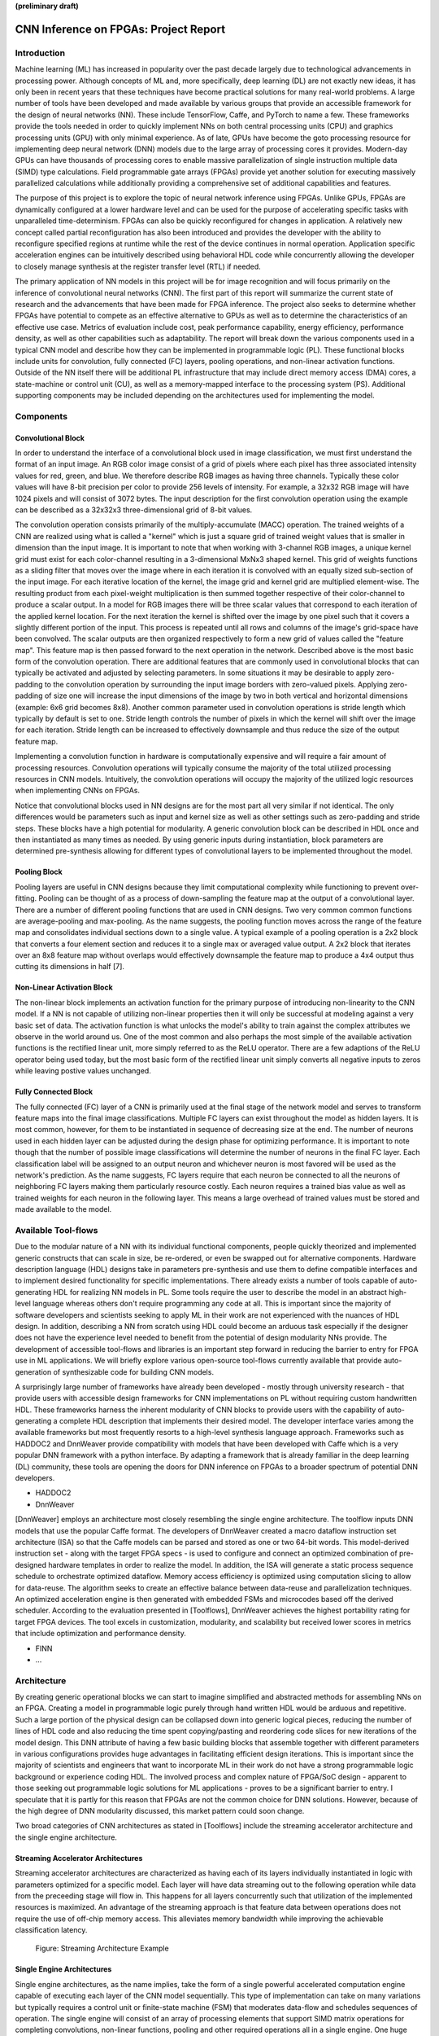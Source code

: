 **(preliminary draft)**

**************************************
CNN Inference on FPGAs: Project Report
**************************************

Introduction
============

Machine learning (ML) has increased in popularity over the past decade largely due to technological advancements in processing power. Although concepts of ML and, more specifically, deep learning (DL) are not exactly new ideas, it has only been in recent years that these techniques have become practical solutions for many real-world problems. A large number of tools have been developed and made available by various groups that provide an accessible framework for the design of neural networks (NN). These include TensorFlow, Caffe, and PyTorch to name a few. These frameworks provide the tools needed in order to quickly implement NNs on both central processing units (CPU) and graphics processing units (GPU) with only minimal experience. As of late, GPUs have become the goto processing resource for implementing deep neural network (DNN) models due to the large array of processing cores it provides. Modern-day GPUs can have thousands of processing cores to enable massive parallelization of single instruction multiple data (SIMD) type calculations. Field programmable gate arrays (FPGAs) provide yet another solution for executing massively parallelized calculations while additionally providing a comprehensive set of additional capabilities and features.

The purpose of this project is to explore the topic of neural network inference using FPGAs. Unlike GPUs, FPGAs are dynamically configured at a lower hardware level and can be used for the purpose of accelerating specific tasks with unparalleled time-determinism. FPGAs can also be quickly reconfigured for changes in application. A relatively new concept called partial reconfiguration has also been introduced and provides the developer with the ability to reconfigure specified regions at runtime while the rest of the device continues in normal operation. Application specific acceleration engines can be intuitively described using behavioral HDL code while concurrently allowing the developer to closely manage synthesis at the register transfer level (RTL) if needed.

The primary application of NN models in this project will be for image recognition and will focus primarily on the inference of convolutional neural networks (CNN). The first part of this report will summarize the current state of research and the advancements that have been made for FPGA inference. The project also seeks to determine whether FPGAs have potential to compete as an effective alternative to GPUs as well as to determine the characteristics of an effective use case. Metrics of evaluation include cost, peak performance capability, energy efficiency, performance density, as well as other capabilities such as adaptability. The report will break down the various components used in a typical CNN model and describe how they can be implemented in programmable logic (PL). These functional blocks include units for convolution, fully connected (FC) layers, pooling operations, and non-linear activation functions. Outside of the NN itself there will be additional PL infrastructure that may include direct memory access (DMA) cores, a state-machine or control unit (CU), as well as a memory-mapped interface to the processing system (PS). Additional supporting components may be included depending on the architectures used for implementing the model.







Components
==========

Convolutional Block
-------------------

In order to understand the interface of a convolutional block used in image classification, we must first understand the format of an input image. An RGB color image consist of a grid of pixels where each pixel has three associated intensity values for red, green, and blue. We therefore describe RGB images as having three channels. Typically these color values will have 8-bit precision per color to provide 256 levels of intensity. For example, a 32x32 RGB image will have 1024 pixels and will consist of 3072 bytes. The input description for the first convolution operation using the example can be described as a 32x32x3 three-dimensional grid of 8-bit values.

The convolution operation consists primarily of the multiply-accumulate (MACC) operation. The trained weights of a CNN are realized using what is called a "kernel" which is just a square grid of trained weight values that is smaller in dimension than the input image. It is important to note that when working with 3-channel RGB images, a unique kernel grid must exist for each color-channel resulting in a 3-dimensional MxNx3 shaped kernel. This grid of weights functions as a sliding filter that moves over the image where in each iteration it is convolved with an equally sized sub-section of the input image. For each iterative location of the kernel, the image grid and kernel grid are multiplied element-wise. The resulting product from each pixel-weight multiplication is then summed together respective of their color-channel to produce a scalar output. In a model for RGB images there will be three scalar values that correspond to each iteration of the applied kernel location. For the next iteration the kernel is shifted over the image by one pixel such that it covers a slightly different portion of the input. This process is repeated until all rows and columns of the image's grid-space have been convolved. The scalar outputs are then organized respectively to form a new grid of values called the "feature map". This feature map is then passed forward to the next operation in the network. Described above is the most basic form of the convolution operation. There are additional features that are commonly used in convolutional blocks that can typically be activated and adjusted by selecting parameters. In some situations it may be desirable to apply zero-padding to the convolution operation by surrounding the input image borders with zero-valued pixels. Applying zero-padding of size one will increase the input dimensions of the image by two in both vertical and horizontal dimensions (example: 6x6 grid becomes 8x8). Another common parameter used in convolution operations is stride length which typically by default is set to one. Stride length controls the number of pixels in which the kernel will shift over the image for each iteration. Stride length can be increased to effectively downsample and thus reduce the size of the output feature map.

Implementing a convolution function in hardware is computationally expensive and will require a fair amount of processing resources. Convolution operations will typically consume the majority of the total utilized processing resources in CNN models. Intuitively, the convolution operations will occupy the majority of the utilized logic resources when implementing CNNs on FPGAs. 

Notice that convolutional blocks used in NN designs are for the most part all very similar if not identical. The only differences would be parameters such as input and kernel size as well as other settings such as zero-padding and stride steps. These blocks have a high potential for modularity. A generic convolution block can be described in HDL once and then instantiated as many times as needed. By using generic inputs during instantiation, block parameters are determined pre-synthesis allowing for different types of convolutional layers to be implemented throughout the model. 


Pooling Block
-------------

Pooling layers are useful in CNN designs because they limit computational complexity while functioning to prevent over-fitting. Pooling can be thought of as a process of down-sampling the feature map at the output of a convolutional layer. There are a number of different pooling functions that are used in CNN designs. Two very common common functions are average-pooling and max-pooling. As the name suggests, the pooling function moves across the range of the feature map and consolidates individual sections down to a single value. A typical example of a pooling operation is a 2x2 block that converts a four element section and reduces it to a single max or averaged value output. A 2x2 block that iterates over an 8x8 feature map without overlaps would effectively downsample the feature map to produce a 4x4 output thus cutting its dimensions in half [7].


Non-Linear Activation Block
---------------------------

The non-linear block implements an activation function for the primary purpose of introducing non-linearity to the CNN model. If a NN is not capable of utilizing non-linear properties then it will only be successful at modeling against a very basic set of data. The activation function is what unlocks the model's ability to train against the complex attributes we observe in the world around us. One of the most common and also perhaps the most simple of the available activation functions is the rectified linear unit, more simply referred to as the ReLU operator. There are a few adaptions of the ReLU operator being used today, but the most basic form of the rectified linear unit simply converts all negative inputs to zeros while leaving postive values unchanged.


Fully Connected Block
---------------------

The fully connected (FC) layer of a CNN is primarily used at the final stage of the network model and serves to transform feature maps into the final image classifications. Multiple FC layers can exist throughout the model as hidden layers. It is most common, however, for them to be instantiated in sequence of decreasing size at the end. The number of neurons used in each hidden layer can be adjusted during the design phase for optimizing performance. It is important to note though that the number of possible image classifications will determine the number of neurons in the final FC layer. Each classification label will be assigned to an output neuron and whichever neuron is most favored will be used as the network's prediction. As the name suggests, FC layers require that each neuron be connected to all the neurons of neighboring FC layers making them particularly resource costly. Each neuron requires a trained bias value as well as trained weights for each neuron in the following layer. This means a large overhead of trained values must be stored and made available to the model.



Available Tool-flows
====================

Due to the modular nature of a NN with its individual functional components, people quickly theorized and implemented generic constructs that can scale in size, be re-ordered, or even be swapped out for alternative components. Hardware description language (HDL) designs take in parameters pre-synthesis and use them to define compatible interfaces and to implement desired functionality for specific implementations. There already exists a number of tools capable of auto-generating HDL for realizing NN models in PL. Some tools require the user to describe the model in an abstract high-level language whereas others don't require programming any code at all. This is important since the majority of software developers and scientists seeking to apply ML in their work are not experienced with the nuances of HDL design. In addition, describing a NN from scratch using HDL could become an arduous task especially if the designer does not have the experience level needed to benefit from the potential of design modularity NNs provide. The development of accessible tool-flows and libraries is an important step forward in reducing the barrier to entry for FPGA use in ML applications. We will briefly explore various open-source tool-flows currently available that provide auto-generation of synthesizable code for building CNN models.

A surprisingly large number of frameworks have already been developed - mostly through university research - that provide users with accessible design frameworks for CNN implementations on PL without requiring custom handwritten HDL. These frameworks harness the inherent modularity of CNN blocks to provide users with the capability of auto-generating a complete HDL description that implements their desired model. The developer interface varies among the available frameworks but most frequently resorts to a high-level synthesis language approach. Frameworks such as HADDOC2 and DnnWeaver provide compatibility with models that have been developed with Caffe which is a very popular DNN framework with a python interface. By adapting a framework that is already familiar in the deep learning (DL) community, these tools are opening the doors for DNN inference on FPGAs to a broader spectrum of potential DNN developers. 

* HADDOC2

* DnnWeaver

[DnnWeaver] employs an architecture most closely resembling the single engine architecture. The toolflow inputs DNN models that use the popular Caffe format. The developers of DnnWeaver created a macro dataflow instruction set architecture (ISA) so that the Caffe models can be parsed and stored as one or two 64-bit words. This model-derived instruction set - along with the target FPGA specs - is used to configure and connect an optimized combination of pre-designed hardware templates in order to realize the model. In addition, the ISA will generate a static process sequence schedule to orchestrate optimized dataflow. Memory access efficiency is optimized using computation slicing to allow for data-reuse. The algorithm seeks to create an effective balance between data-reuse and parallelization techniques. An optimized acceleration engine is then generated with embedded FSMs and microcodes based off the derived scheduler. According to the evaluation presented in [Toolflows], DnnWeaver achieves the highest portability rating for target FPGA devices. The tool excels in customization, modularity, and scalability but received lower scores in metrics that include optimization and performance density.

* FINN
* ...





Architecture
============

By creating generic operational blocks we can start to imagine simplified and abstracted methods for assembling NNs on an FPGA. Creating a model in programmable logic purely through hand written HDL would be arduous and repetitive. Such a large portion of the physical design can be collapsed down into generic logical pieces, reducing the number of lines of HDL code and also reducing the time spent copying/pasting and reordering code slices for new iterations of the model design. This DNN attribute of having a few basic building blocks that assemble together with different parameters in various configurations provides huge advantages in facilitating efficient design iterations. This is important since the majority of scientists and engineers that want to incorporate ML in their work do not have a strong programmable logic background or experience coding HDL. The involved process and complex nature of FPGA/SoC design - apparent to those seeking out programmable logic solutions for ML applications - proves to be a significant barrier to entry. I speculate that it is partly for this reason that FPGAs are not the common choice for DNN solutions. However, because of the high degree of DNN modularity discussed, this market pattern could soon change. 

Two broad categories of CNN architectures as stated in [Toolflows] include the streaming accelerator architecture and the single engine architecture. 

Streaming Accelerator Architectures
-----------------------------------

Streaming accelerator architectures are characterized as having each of its layers individually instantiated in logic with parameters optimized for a specific model. Each layer will have data streaming out to the following operation while data from the preceeding stage will flow in. This happens for all layers concurrently such that utilization of the implemented resources is maximized. An advantage of the streaming approach is that feature data between operations does not require the use of off-chip memory access. This alleviates memory bandwidth while improving the achievable classification latency. 

.. figure:: figs/streaming_architecture.png

   Figure: Streaming Architecture Example

Single Engine Architectures
---------------------------

Single engine architectures, as the name implies, take the form of a single powerful accelerated computation engine capable of executing each layer of the CNN model sequentially. This type of implementation can take on many variations but typically requires a control unit or finite-state machine (FSM) that moderates data-flow and schedules sequences of operation. The single engine will consist of an array of processing elements that support SIMD matrix operations for completing convolutions, non-linear functions, pooling and other required operations all in a single engine. One huge advantage of this approach is the potential for a single FPGA design to operate on many different model configurations and data sets without the need for re-programming. This allows for increased flexibility but at the cost of reduced resource utilization efficiency as well as consistency of performance results. Although simple models could get by with only on-chip memory (OCM) use, complex models will require significantly more access to off-chip memeory than a comparable streaming architecture. 

.. figure:: figs/single_engine_architecture.png

   Figure: Single-Engine Architecture Example


* Static vs. dynamic scheduling
* ...





FPGA vs. GPU
============

Although GPUs have been greatly beneficial for the advancement of DNN performance, there are a few drawbacks. High performing GPUs consume large amounts of energy and are thus particularly limited in mobile and other low-power applications. In addition, the development of NNs on GPUs requires the use of an application programming interface (API) which provides access to parallel processing capabilities for general purpose use cases. This extra layer of abstraction from the hardware reduces the maximum achievable hardware efficiency and increases energy consumption. As for the APIs available, NVIDIA's CUDA platform provides developers with a comprehensive library for NN support on NVIDIA GPUs. NVIDIA's active development in the CUDA framework and its features will no doubt make improvements on performance and efficiency. Due to the static nature of a GPU's architecture, however, there exists a fundamental limitation to the achievable utilization of hardware and its efficiency.

* ...





Techniques for Efficient Implementations
========================================

Data Quantization
-----------------

Data quantization is a technique that can provide a significant reduction in the required computation and memory resources as well as memory bandwidth. The extreme flexibility provided by FPGAs allows for customizing the data type and size to fit the application. CPUs and GPUs are designed with pre-determined precision. This means that on a 32-bit GPU, a small value operation that requires only 8-bit precision would still consume the full 32-bit operation resource. This inefficiency can be uniquely solved with the FPGA's ability to configure computation resouces using only the level of precision required. Many applications exist where high resolution computations do not provide measurable improvements in overall NN performance. In such cases, models can be implemented in FPGAs with reduced precision to provide benefits such as reduced power consumption, increased throughput, or additional resource and memory capacity for other operations. Take for example a model that inputs RGB images with 8-bit resolution per color channel. Using quantization, the 8-bit channel resolutions can be reduced down to 4-bits or even 2-bits to significantly reduce resource utilization. Alternatively, quantization could be applied to other image dimensions by reducing the pixel count or even through monochromatic conversion. In all cases, kernel weight parameters should be adjusted accordingly. Classification accuracy can be tested for each configuration to observe any degradation in performance.

We evaluate the benefits of data quantization using an implementation of a fully unrolled convolution block; the design of this block is discussed later in the report. The convolution block was configured for single channel 3x3 inputs using 1-bit zero-padding and a 3x3 kernel to produce an output 3x3 feature map. Channel resolutions for both the image and kernel weights were adjusted for three seperate implementation runs. Resulting resource utilization is shown in the table below.

+------------+------+------------------+-----------+-------------+
| Resolution | LUTs | LUT %            | Registers | Registers % |
+============+======+==================+===========+=============+
| 8-bit      | 3974 | Reference (100%) | 144       | 100%        |
+------------+------+------------------+-----------+-------------+
| 4-bit      | 1073 | 27%              | 72        | 50%         |
+------------+------+------------------+-----------+-------------+
| 2-bit      | 267  | 6.7%             | 36        | 25%         |
+------------+------+------------------+-----------+-------------+

The results of this test show significant savings in computation resource usage. Reducing bit-width from 8-bit to 4-bit provided a 73% reduction in LUTs and a 50% reduction in registers. Further quantization to 2-bit values provided a total of 93.3% reduction in LUTs and a 75% reduction in registers. It is evident that tremendous resource savings can be achieved using data quantization techniques. However, classification accuracy will need to be evaluated for the specific application to determine whether quantization is a viable option.

Binarized Neural Networks
-------------------------

Binarized neural networks (BNN) take the concept of data quantization to the extreme by reducing bit-widths to the minimum necessary. Fully binarized networks use single-bit values for both input and output activations as well for weights. FPGAs are especially well suited for optimizing these custom-type implementations given their ability to configure logic to use only the precision required. This means that common CNN operations such as convolution - requiring many MACC operations - become much less expensive. FINN is an open-source BNN tool developed by Xilinx Research Labs [ref] that is capable of implementing both fully-binarized and partially-binarized neural networks. Given the extreme level of quantization and resource savings, results have demonstrated impressive classification accuracy. More impressive, however, is the extremely high throughput and low latency that can be achieved (see table). Their results demonstrate the potential efficiency of BNNs on FPGAs but also highlights limitations in classification accuracy when using large image models.

+----------+----------------------------+---------+----------+
| Dataset  | Throughput (Images/Second) | Latency | Accuracy |
+==========+============================+=========+==========+
| MNIST    | 12.3 million               | 0.31 us | 95.8%    |
+----------+----------------------------+---------+----------+
| CIFAR-10 | 21,906                     | 283 us  | 80.1%    |
+----------+----------------------------+---------+----------+

The following summary describes the techniques FINN uses to implement a highly efficient BNN. First is the popcount accumulator which serves as the dot product summation operation. All synapses coming into a neuron are single-bit values and can be stored as an array. The popcount operation simply adds up all the set bits in this array and outputs the sum. Popcount provides a 50% reduction in resource usage in comparison to the alternative signed accumulator. A thresholding unit is then applied to this sum and will serve as a simple binary implementation of the Batchnorm-activation function. The threshold value and polarity is constant and can be determined from the trained weights of a full batchnorm-activation process used during training.

.. math::
    
    \[
        Learned weights: \Theta_k = (\lambda_k, \mu_k, \i_k, B_k)
        BatchNorm(a_k, \Theta_k) = \lambda_k (a_k - \mu_k) i_k + B_k
        BatchNorm(a_k, \Theta_k) = 0 -> \Tau_k = mu_k - \frac{B_k}{\lambda_k i_k}
        Threshold: \Tau_k^+ = \frac{|Tau_k + S_{Fan-In}}{2}
    \]

Using this training-weight-derived positive-only threshold value, we can now apply an unsigned comparator on the sum and the threshold and obtain a binary output. Thus, a simple comparator and a compile-time initialized constant can realize a binary batchnorm-activation using less than just 5% of the resources that would otherwise have been required. Lastly, FINN uses the simple logical OR operator to apply the max-pooling function on the results of the comparators. FINN shows that the majority of computation in a BNN can be synthesized down to nothing more than popcounters, comparators, and OR-gates. The paper goes on to describe the organizational architecture of their BNN which includes aggregating these operations into what they call matrix-vector-threshold units (MVTU). 

Loop Unrolling
--------------

Loop unrolling is a technique that has potential to both decrease a model's latency as well as increase its throughput capacity. Loop unrolling is what allows a design to capitalize on what FPGAs have been known to excel at. That is, parallel processing. As previously discussed, CNN models are primarily composed of SIMD type operations where a benefit can be realized by instantiating many processing elements - such as MACs - in parallel. This is possible because convolution operations do not require an extensive number of calculations that need to execute in a specific sequence. In other words, the output of one MACC operation in a convolutional layer does not need to be made available to another MACC in that same layer. As is demonstrated later in this report, each of the popular CNN layers (convolution, activation, pooling...etc) can theoretically be executed in just a single clock cycle. Although the idea of classifying millions of images every second is exciting, there are two primary restraints when attempting to unroll a model. First is the apparent limitation of available logic resources on an FPGA. A fully unrolled layer such as convolution could easily consume the resources of an entire logic device, depending on the device and the dimensions of the image. The second restraint is timing closure. A large convolution kernel will require the summation of many multiplier products. All these multiply and adder circuits will need to resolve before the arrival of the following clock edge which will lock the final result into a register. If the propogation delays are too long or the clock is too fast, an implementated design will fail timing analysis meaning that the clock could register erroneous data.

Folding
-------

Folding (also known as time-multiplexing) has the opposite effect of loop unrolling. It is the sharing of a single computational resource among multiple operations that are executed during different time intervals. This technique can be used to optimize resource utilization when certain processes are not required to run all the time. For exmaple, let us say that every 50 clock cycles operation A generates a result which is used as an input to operation B. Once operation B consumes that result it takes only 10 clocks to finish its calculation and then waits for the next result from A. This means that the composition of resources for operation B are not utilized 80% of the time and is thus not optimal. In this situation, loop unrolling operation B will not benefit the system but will instead consume under-utilized resources. If possible, it would be beneficial to construct the model such that the computation resources of operation B are shared over time partitions with other operations in the model. Time-multiplexing fully-utilized resources will of course increase overall system latency and decrease throughput. This may be required for larger designs or when constrained to smaller FPGA devices. Together, loop unrolling and folding can be used to balance a system's performance and optimize efficiency, utlimately maximizing capability.

Post-Synthesis Convolution Utilization with and without Folding (Git hash: d273698)

* Image Size:   10x10
* Channels:     1
* Resolution:   8-bit
* Stride:       1
* Padding:      0

+-----------------+-----------+------------------+-----------------+
| Site Type       | Available | Used w/o Folding | Used w/ Folding |
+=================+===========+==================+=================+
| Slice LUTs      | 17600     | 45121 (256.37%)  | 1950 (11.08%)   |
+-----------------+-----------+------------------+-----------------+
| Slice Registers | 35200     | 512 (1.45%)      | 532 (1.51%)     |
+-----------------+-----------+------------------+-----------------+
| F7 Muxes        | 8800      | 0 (0.00%)        | 102 (1.16%)     |
+-----------------+-----------+------------------+-----------------+
| F8 Muxes        | 4400      | 0 (0.00%)        | 0 (0.00%)       |
+-----------------+-----------+------------------+-----------------+


* Weight Reduction (SVD)
* ...









My Design and Implementation
============================

TODO: For all design versions
* Add architectural block design
* Break apart code and describe the design
* Add simulation results
* Add implementation utilization tables for efficiency comparison

My design uses VHDL as the hardware description programming language. In order to make use of this code, the tools must support the IEEE VHDL-2008 standard. Vivado 2019.1 supports some but not all of the features provided by VHDL-2008. Multi-dimensional arrays of three dimensions were successfully synthesized using the Vivado IDE. Vivado does not, however, support simulation for these three-dimensional arrays. In addtion, Vivado does not allow modules defined as VHDL-2008 to be dropped into block designs which are commonly used in Vivado design methodologies as the design's top layer definition. VHDL-2008 modules can be wrapped inside other modules that are defined as the default VHDL type prior to instantiation into the block design.

Custom Types
------------

.. code-block:: VHDL

  -- Type definition
  type GridType is array(natural range <>, natural range <>, natural range <>) of unsigned;

  -- Example declaration for 32x32 pixel RGB (3-channel) image w/ 8-bit color resolution
  signal Input_Image is array(1 to 32, 1 to 32, 1 to 3)(7 downto 0);

GridType is used to represent a single image or kernel as a three-dimensional array of custom-bit values. When instantiating a GridType signal or variable, the length of each dimension along with the bit resolution must be defined.

Convolution
-----------

The goal of this first convolution module design is to realize a highly modular and scalable building block that can be used to define a variety of convolutional layer types by using **generic** parameters that are selected pre-synthesis. These parameters allow the module to support any image size or input feature map of four or less dimensions. The first three array dimensions represent the number of rows, columns and channels. The final dimension is for bit resolution of color gradient values and this may also be customized. The dimensions of the output feature map will be calculated automatically.

This first module was designed as a fully loop-unrolled single-clock convolution accelerator. This means that a successful implementation will process one full image (or feature map) input in just one clock cycle. If desired, all kernal weights can be updated for every image that is processed. The obvious drawback to this fully parallelized implementation is the high utilization of logic slice look-up tables (LUTs). Feasability and limitations of its full implementation including place-and-route is described in the following sections.

Due to the redundency of convolution operations, the VHDL **for-loop** construct can provide an elagent solution for the replication of many MACC operations. Unlike software programming languages which use the **for-loop** to repeat sequential operations, VHDL will instead replicate the logic described within the loop for each iteration. Multidimensional arrays used with looping constructs provides the capability for writing much less repetitive code that promotes reusability and effortless customization. In addition to the adjustable image dimensions, **generic** ports provide customizable parameters to support kernel strides greater than one and zero-padding. Looping constructs within the main process provides a convenient and readable implementation of custom stride length. If selected, zero-padding is applied to the input data using VHDL **for-generate** statements. When these features are not desired, setting stride to one and padding to zero will disable them.

Zero-padding and stride length equations [https://arxiv.org/pdf/1603.07285.pdf]

.. math::
  
  \[ o = \frac{i + 2p - k}{s} + 1 \]

.. figure:: figs/vivado_ip_convolution.png

   Figure: Convolution block drop in IP for Vivado block designs.

**HDL: convolution.vhd**

.. code-block:: VHDL

    library IEEE;
    use IEEE.STD_LOGIC_1164.ALL;
    use IEEE.NUMERIC_STD.ALL;
    use IEEE.math_real.all;
    library xil_defaultlib;
    use xil_defaultlib.mypackage.ALL;

    entity convolution is
      Generic(
        IMAGE_SIZE      : natural := 6;
        KERNEL_SIZE     : natural := 3;
        CHANNEL_COUNT   : natural := 3;
        GRADIENT_BITS   : natural := 8;
        STRIDE_STEPS    : natural := 1;
        ZERO_PADDING    : integer := 0
      );
      Port (  
        Aclk            : in std_logic;
        Aresetn         : in std_logic;
        Input_Image     : in GridType(  
          1 to IMAGE_SIZE,
          1 to IMAGE_SIZE,
          1 to CHANNEL_COUNT
          ) (GRADIENT_BITS - 1 downto 0);
        Kernel_Weights  : in GridType(  
          1 to KERNEL_SIZE,
          1 to KERNEL_SIZE,
          1 to CHANNEL_COUNT
          ) (GRADIENT_BITS - 1 downto 0);
        Feature_Map     : out GridType( 
          1 to (IMAGE_SIZE + 2 * ZERO_PADDING - KERNEL_SIZE) / STRIDE_STEPS + 1,
          1 to (IMAGE_SIZE + 2 * ZERO_PADDING - KERNEL_SIZE) / STRIDE_STEPS + 1,
          1 to CHANNEL_COUNT
          ) (GRADIENT_BITS - 1 downto 0)
      );
    end convolution;

    architecture Behavioral of convolution is

      -- Prevents overflow during summation (subtract one because signed)
      constant BITS4SUM : integer := integer(ceil(log2(real(KERNEL_SIZE**2)))) - 1;

      signal Image_Padded : GridType(
        1 to IMAGE_SIZE + 2 * ZERO_PADDING,
        1 to IMAGE_SIZE + 2 * ZERO_PADDING,
        1 to CHANNEL_COUNT
        ) (GRADIENT_BITS - 1 downto 0);

    begin

      -- Generate zero-padded image
      gen_row: for row in Image_Padded'range(1) generate
        gen_col: for col in Image_Padded'range(2) generate
          gen_chl: for channel in Image_Padded'range(3) generate
            -- Fill with input image when out of padding range
            gen_zp: if  (row > ZERO_PADDING) and 
                        (col > ZERO_PADDING) and 
                        (row <= Image_Padded'high(1)-ZERO_PADDING) and 
                        (col <= Image_Padded'high(2)-ZERO_PADDING) generate
              Image_Padded(row, col, channel) <= Input_Image(row - ZERO_PADDING, col - ZERO_PADDING, channel);
            else generate
              Image_Padded(row, col, channel) <= (others => '0');
            end generate gen_zp;
          end generate gen_chl;
        end generate gen_col;
      end generate gen_row;

      process(Aclk, Aresetn)
        variable feature_sum : signed(2 * GRADIENT_BITS + BITS4SUM - 1 downto 0);
      begin
        if Aresetn = '0' then
          Feature_Map <= (others => (others => (others => (others => '0'))));
        elsif rising_edge(Aclk) then
          for row_iter in Feature_Map'range(1) loop
            for col_iter in Feature_Map'range(2) loop
              for channel in Feature_Map'range(3) loop
                -- Clear summation
                feature_sum := (others => '0');
                for row in Kernel_Weights'range(1) loop
                  for column in Kernel_Weights'range(2) loop
                    feature_sum := feature_sum
                      -- Add Input Image
                      + Image_Padded(
                        STRIDE_STEPS * (row_iter - 1) + row, 
                        STRIDE_STEPS * (col_iter - 1) + column, 
                        channel)
                      -- Multiplied by Kernel Weight
                      * Kernel_Weights(row, column, channel);
                  end loop;
                end loop;
                -- Scale down Result
                Feature_Map(row_iter, col_iter, channel) 
                    <= feature_sum(feature_sum'high downto feature_sum'high - GRADIENT_BITS + 1);
              end loop;
            end loop;
          end loop;
        end if;
      end process;
    end Behavioral;

.. figure:: figs/convolution_elaborated_00-1.png

   Figure: Elaborated circuit of the convolution module using the Vivado IDE (Image Size: 4x4, Kernel Size: 2x2, Color Channels: 3)

**Post-Synthesis Utilization Report (ZYBO Dev Board)**

+-------------------------------------------------------+------+-----------+---------------+
| Site Type                                             | Used | Available | Utilization % |
+=======================================================+======+===========+===============+
| LUT as Logic                                          | 2882 | 17600     | 16.38         |
+-------------------------------------------------------+------+-----------+---------------+
| LUT as Memory                                         | 0    | 6000      | 0.00          |
+-------------------------------------------------------+------+-----------+---------------+
| Register as Flip Flop                                 | 144  | 35200     | 0.41          |
+-------------------------------------------------------+------+-----------+---------------+
| Register as Latch                                     | 0    | 35200     | 0.00          |
+-------------------------------------------------------+------+-----------+---------------+

Folded Convolution
------------------

It quickly becomes apparent that a fully-unrolled convolution block is not a sustainable method of implementing large CNN models. This is due to high resource usage and difficulty with timing closure. In order to allieviate resource utilization, folding of MACC operations over multiple clocks allows logic to be reused iterratively over time. Unfortunately, VHDL does not provide a straightforward method for extending iterative loops over multiple clock cycles. Thus an iterator module was developed which can be instantiated for any scenario that requires iterating through multi-dimensional "GridType" arrays over multiple clock cycles. 

**HDL: grid_iterator.vhd**

.. code-block:: VHDL

    library IEEE;
    use IEEE.STD_LOGIC_1164.ALL;
    use IEEE.NUMERIC_STD.ALL;
    use IEEE.math_real.all;
    library xil_defaultlib;
    use xil_defaultlib.mypackage.ALL;

    entity grid_iterator is
      Generic(
        GRID_SIZE    : natural := 8;
        CHANNEL_COUNT   : natural := 3
      );
      Port (
        Aclk    : in std_logic;
        Aresetn : in std_logic;
        hold    : in boolean;
        row     : out integer range 1 to GRID_SIZE;
        column  : out integer range 1 to GRID_SIZE;
        channel : out integer range 1 to CHANNEL_COUNT
      );
    end grid_iterator;

    architecture Behavioral of grid_iterator is

    begin

      process(Aclk, Aresetn)
      begin
        if Aresetn = '0' then
          row <= 1;
          column <= 1;
          channel <= 1;
        elsif rising_edge(Aclk) then
          -- Pause iterations while hold is asserted
          if not hold then 
            if channel >= CHANNEL_COUNT then
              if column >= GRID_SIZE then
                if row >= GRID_SIZE then
                  row <= 1;
                else
                  row <= row + 1;
                end if;
                column <= 1;
              else
                column <= column + 1;
              end if;
              channel <= 1;
            else
              channel <= channel + 1;
            end if;
          end if;
        end if;
      end process;

    end Behavioral;

The design quickly becomes much more complex when facilitating folding operations and organizing data-flow using methods that promote efficiency of resource usage. Additional control logic and signals were required for coordination between the convolution process and the input/output data streams. Two folded designs were developed and tested to observe how folding of MACC operations would affect FPGA utilization. The first design applied folding such that each kernel step required one clock cycle. This extended the convolution operation over a number of clocks equal to the number of neurons in the feature-map output. For example, an 8x8 3-channel input with a 4x4 kernel would require *3\*(8-4+1)^2 = 75* clocks. In this design, a 4x4 kernel will instantiate logic for 16 individual multipliers and 15 adders in order to process the MACC operation in a single clock. By time-multiplexing numerous MACC operations on a single instance, this design provided great improvements in resource usage. 

**HDL: folded_conv_v1.vhd**

.. code-block:: VHDL

    library IEEE;
    use IEEE.STD_LOGIC_1164.ALL;
    use IEEE.NUMERIC_STD.ALL;
    use IEEE.math_real.all;
    library xil_defaultlib;
    use xil_defaultlib.mypackage.ALL;

    entity folded_conv_v1 is
      Generic(
        IMAGE_SIZE      : natural := 6;
        KERNEL_SIZE     : natural := 4;
        CHANNEL_COUNT   : natural := 1;
        GRADIENT_BITS   : natural := 8;
        STRIDE_STEPS    : natural := 1;
        ZERO_PADDING    : integer := 0;
        RELU_ACTIVATION : boolean := TRUE
      );
      Port (  
        Aclk            : in std_logic;
        Aresetn         : in std_logic;
        Input_Image     : in GridType(  
          1 to IMAGE_SIZE,
          1 to IMAGE_SIZE,
          1 to CHANNEL_COUNT
          ) (GRADIENT_BITS - 1 downto 0);
        Input_Kernel    : in GridType(  
          1 to KERNEL_SIZE,
          1 to KERNEL_SIZE,
          1 to CHANNEL_COUNT
          ) (GRADIENT_BITS - 1 downto 0);
        Output_Feature  : out GridType( 
          1 to (IMAGE_SIZE + 2 * ZERO_PADDING - KERNEL_SIZE) / STRIDE_STEPS + 1,
          1 to (IMAGE_SIZE + 2 * ZERO_PADDING - KERNEL_SIZE) / STRIDE_STEPS + 1,
          1 to CHANNEL_COUNT
          ) (GRADIENT_BITS - 1 downto 0);
        conv_complete : out boolean
      );
    end folded_conv_v1;

    architecture Behavioral of folded_conv_v1 is

      -- Prevents overflow during summation (subtract one because signed)
      constant BITS4SUM : integer := integer(ceil(log2(real(KERNEL_SIZE**2)))) - 1;

      signal Padded_Image : GridType(
        1 to IMAGE_SIZE + 2 * ZERO_PADDING,
        1 to IMAGE_SIZE + 2 * ZERO_PADDING,
        1 to CHANNEL_COUNT
        ) (GRADIENT_BITS - 1 downto 0);

      -- Convolution iterator signals
      signal conv_row  : integer range Output_Feature'range(1);
      signal conv_col  : integer range Output_Feature'range(2);
      signal conv_chn  : integer range Output_Feature'range(3);

    begin

      ----------- Generate zero-padded image -----------
      gen_row : for row in Padded_Image'range(1) generate
        gen_col : for col in Padded_Image'range(2) generate
          gen_chn : for chn in Padded_Image'range(3) generate
            -- Fill with input image when out of padding range
            gen_zp : if (row > ZERO_PADDING) and 
                  (col > ZERO_PADDING) and 
                  (row <= Padded_Image'high(1) - ZERO_PADDING) and 
                  (col <= Padded_Image'high(2) - ZERO_PADDING) generate
              Padded_Image(row, col, chn) <= Input_Image(row - ZERO_PADDING, col - ZERO_PADDING, chn);
            else generate
              Padded_Image(row, col, chn) <= (others => '0');
            end generate gen_zp;
          end generate gen_chn;
        end generate gen_col;
      end generate gen_row;
      --------------------------------------------------

      --------------- Compute convolution --------------
      process(Aclk, Aresetn)
        variable feature_sum : signed(2 * GRADIENT_BITS + BITS4SUM - 1 downto 0);
      begin
        if Aresetn = '0' then
          Output_Feature <= (others => (others => (others => (others => '0'))));
        elsif rising_edge(Aclk) then
          -- Clear summation
          feature_sum := (others => '0');
          -- Un-rolled MACC operations
          for mac_row in Input_Kernel'range(1) loop
            for mac_col in Input_Kernel'range(2) loop
              ----- Multiply Accumulate -----
              feature_sum := feature_sum
                -- Add Input Neuron
                + Padded_Image(
                  STRIDE_STEPS * (conv_row - 1) + mac_row, 
                  STRIDE_STEPS * (conv_col - 1) + mac_col, 
                  conv_chn)
                -- Multiplied by Kernel Weight
                * Input_Kernel(mac_row, mac_col, conv_chn);
              -------------------------------
            end loop;
          end loop;
          -- Apply ReLU activation
          if RELU_ACTIVATION and to_integer(feature_sum) < 0 then
            Output_Feature(conv_row, conv_col, conv_chn) <= (others => '0');
          else
            -- Scale down Result
            Output_Feature(conv_row, conv_col, conv_chn) 
              <= feature_sum(feature_sum'high downto feature_sum'high - GRADIENT_BITS + 1);
          end if;
        end if;
      end process;

      -- Convolution folding iterator state machine
      iterator_conv_folding : grid_iterator
        generic map (
          GRID_SIZE       => Output_Feature'high(1),
          CHANNEL_COUNT   => Output_Feature'high(3)
          )
        port map (
          Aclk    => Aclk,
          Aresetn => Aresetn,
          hold    => conv_complete,
          row     => conv_row,
          column  => conv_col,
          channel => conv_chn
          );
      conv_complete <= (conv_row = Output_Feature'high(1)) and (conv_col = Output_Feature'high(2));
      --------------------------------------------------

    end Behavioral;

Large kernels on this design will continue to prove difficult for resource constrained applications and is especially difficult for timing closure. The number of values to be summed in a MACC operation is equal to the number of weights in the kernel. For example, an 8x8 kernel would require 63 addition operations to be resolved before the next rising clock edge. As kernel sizes increase even further, place-and-route tools will have difficulty implementing physical logic that satisfies even a relatively slow running clock. Techniques can be used to guide the implementation tool towards a solution that will potentially satisfy timing. This could be done by describing VHDL with parallel adder operations on half the products with the other half and repeating the technique all the way down the chain until there is a single result. Rather than chaining together 63 adders in sequence, the tool would implement the same 63 additions in a sequence of 32-16-8-4-2-1 parallel adders decreasing the chain sequence down to just 6 steps. Another technique would be to apply timing constraints that allow for multi-cycle paths which would provide additional clock periods for the process to resolve. This would also require special considerations in iteration rates and clocking of data going in and out of the MACC unit and would increase design complexity accordingly.

TODO:
* Design conv-folding with parallel additions and see how it affects time efficiency.
* Design mac-folding w/o conv-folding and analyze results.

The next design applies additional folding of the convolution block such that a single MAC will now sequentially process the entire convolution using just one multiply and one addition. The number of clocks required for this implementation will be equal to the number of neuron outputs multiplied by the number of weights in the kernel. The same 8x8 3-channel input with a 4x4 kernel will now require *3\*4^2\*(8-4+1)^2 = 1200* clock cycles to complete. Although this will provide additional resource savings, it will be at the cost of much greater latency and throughput. Additional resources are required to facilitate coordination of iterative operation sequences and in-turn drives up design complexity. The high degree of folding applied using iterator modules and data-flow logic in this design demonstrated poor resource utilization trade-offs given the massive increase in throughput and latency. Much of the logic resources saved by the reduction in MACC units was consumed by the additional iterator control logic required to orchestrate the folding process. This implementation method can certainly be changed, optimized, and improved upon in order to achieve greater efficiency trade-offs. The effort to make these improvements is difficult to justify though because a "fully-folded" sequential architecture will in a way defeat the purpose of using FPGAs to begin with. Regardless, this design exercise was beneficial for both the analysis and experience provided.

This design incorporates an input and output data streaming architecture using the following streaming modules.

**HDL: stream_grid_rx.vhd**

.. code-block:: VHDL

    library IEEE;
    use IEEE.STD_LOGIC_1164.ALL;
    use IEEE.NUMERIC_STD.ALL;
    use IEEE.math_real.all;
    library xil_defaultlib;
    use xil_defaultlib.mypackage.ALL;

    entity stream_grid_rx is
      Generic (
        GRID_SIZE       : natural := 6;
        CHANNEL_COUNT   : natural := 3;
        GRADIENT_BITS   : natural := 8
      );
      Port (
        Aclk     : in std_logic;
        Aresetn  : in std_logic;
        -- AXIS
        Stream_Data     : in std_logic_vector(GRADIENT_BITS-1 downto 0);
        Stream_Valid    : in boolean;
        Stream_Ready    : out boolean;
        -- Data
        Grid_Data : out GridType(
          1 to GRID_SIZE,
          1 to GRID_SIZE,
          1 to CHANNEL_COUNT
          ) (GRADIENT_BITS - 1 downto 0);
        -- Control
        Transfer_Complete   : in boolean;
        Stream_Complete     : out boolean
      );
    end stream_grid_rx;

    architecture Behavioral of stream_grid_rx is

      signal grid_hold : boolean;
      signal grid_row : integer range Grid_Data'range(1);
      signal grid_col : integer range Grid_Data'range(2);
      signal grid_chn : integer range Grid_Data'range(3);

    begin

      process(Aclk, Aresetn)
      begin
        if Aresetn = '0' then
          Stream_Complete <= FALSE;
          Grid_Data <= (others => (others => (others => (others => '0'))));
        elsif rising_edge(Aclk) then
          -------------------------
          if not grid_hold then
            Grid_Data(grid_row, grid_col, grid_chn) <= signed(Stream_Data);
          end if;
          -------------------------
          if (not Stream_Complete) and (grid_row = Grid_Data'high(1)) 
                                   and (grid_col = Grid_Data'high(2)) 
                                   and (grid_chn = Grid_Data'high(3)) then
            Stream_Complete <= TRUE;
          elsif Transfer_Complete then
            Stream_Complete <= FALSE;
          end if;
          -------------------------
        end if;
      end process;

      iterator_stream_grid : grid_iterator
        generic map (
          GRID_SIZE       => Grid_Data'high(1),
          CHANNEL_COUNT   => Grid_Data'high(3)
          )
        port map (
          Aclk    => Aclk,
          Aresetn => Aresetn,
          hold    => grid_hold,
          row     => grid_row,
          column  => grid_col,
          channel => grid_chn
          );
      
      Stream_Ready <= Transfer_Complete or (not Stream_Complete);
      grid_hold    <= (not Stream_Valid) or (not Stream_Ready);

    end Behavioral;

**HDL: stream_grid_tx.vhd**

.. code-block:: VHDL

    library IEEE;
    use IEEE.STD_LOGIC_1164.ALL;
    use IEEE.NUMERIC_STD.ALL;
    use IEEE.math_real.all;
    library xil_defaultlib;
    use xil_defaultlib.mypackage.ALL;

    entity stream_grid_tx is
      Generic (
        GRID_SIZE       : natural := 6;
        CHANNEL_COUNT   : natural := 3;
        GRADIENT_BITS   : natural := 8
      );
      Port (
        Aclk     : in std_logic;
        Aresetn  : in std_logic;
        -- AXIS
        Stream_Data     : out std_logic_vector(GRADIENT_BITS-1 downto 0);
        Stream_Valid    : out boolean;
        Stream_Ready    : in boolean;
        -- Data
        Grid_Data : in GridType(
          1 to GRID_SIZE,
          1 to GRID_SIZE,
          1 to CHANNEL_COUNT
          ) (GRADIENT_BITS - 1 downto 0);
        -- Control
        Transfer_Complete   : in boolean;
        Stream_Complete     : out boolean
      );
    end stream_grid_tx;

    architecture Behavioral of stream_grid_tx is

      signal grid_hold : boolean;
      signal grid_row : integer range Grid_Data'range(1);
      signal grid_col : integer range Grid_Data'range(2);
      signal grid_chn : integer range Grid_Data'range(3);

    begin

      process(Aclk, Aresetn)
      begin
        if Aresetn = '0' then
          Stream_Complete <= FALSE;
          Stream_Data <= (others => '0');
        elsif rising_edge(Aclk) then
          -------------------------
          if not grid_hold then
            Stream_Data <= std_logic_vector(Grid_Data(grid_row, grid_col, grid_chn));
          end if;
          -------------------------
          if (not Stream_Complete) and (grid_row = Grid_Data'high(1)) 
                                   and (grid_col = Grid_Data'high(2)) 
                                   and (grid_chn = Grid_Data'high(3)) then
            Stream_Complete <= TRUE;
          elsif Transfer_Complete then
            Stream_Complete <= FALSE;
          end if;
          -------------------------
        end if;
      end process;

      iterator_stream_grid : grid_iterator
        generic map (
          GRID_SIZE       => Grid_Data'high(1),
          CHANNEL_COUNT   => Grid_Data'high(3)
          )
        port map (
          Aclk    => Aclk,
          Aresetn => Aresetn,
          hold    => grid_hold,
          row     => grid_row,
          column  => grid_col,
          channel => grid_chn
          );

      Stream_Valid <= Transfer_Complete or (not Stream_Complete);
      grid_hold    <= (not Stream_Valid) or (not Stream_Ready);

    end Behavioral;

An additional module was created for the convolution operation to allow for independent evaluation of implemented MACC resource utilization. Notice how in this version of the convolution operation there are no **for-loop** statements to apply loop unrolling.

**HDL: process_conv.vhd**

.. code-block:: VHDL

    library IEEE;
    use IEEE.STD_LOGIC_1164.ALL;
    use IEEE.NUMERIC_STD.ALL;
    use IEEE.math_real.all;
    library xil_defaultlib;
    use xil_defaultlib.mypackage.ALL;

    entity process_conv is
      Generic (
        IMAGE_SIZE      : natural := 24;    -- I
        KERNEL_SIZE     : natural := 9;     -- K
        CHANNEL_COUNT   : natural := 3;     -- Ch
        GRADIENT_BITS   : natural := 8;     -- B
        STRIDE_STEPS    : natural := 1;     -- S
        ZERO_PADDING    : integer := 0;     -- P
        RELU_ACTIVATION : boolean := TRUE
        -- Feature Size: F = (I+2*P-K)/S + 1
        -- Clock Cycles: C = Ch * K**2 * F**2
        );
      Port (
        Aclk    : in std_logic;
        Aresetn : in std_logic;
        Conv_Image : in GridType(
          1 to IMAGE_SIZE,
          1 to IMAGE_SIZE,
          1 to CHANNEL_COUNT
          ) (GRADIENT_BITS - 1 downto 0);
        Conv_Kernel : in GridType(
          1 to KERNEL_SIZE,
          1 to KERNEL_SIZE,
          1 to CHANNEL_COUNT
          ) (GRADIENT_BITS - 1 downto 0);
        Conv_Feature : out GridType(
          1 to (IMAGE_SIZE + 2 * ZERO_PADDING - KERNEL_SIZE) / STRIDE_STEPS + 1,
          1 to (IMAGE_SIZE + 2 * ZERO_PADDING - KERNEL_SIZE) / STRIDE_STEPS + 1,
          1 to CHANNEL_COUNT
          ) (GRADIENT_BITS - 1 downto 0);
        mac_hold          : in boolean;
        mac_row           : in integer range 1 to KERNEL_SIZE;
        mac_col           : in integer range 1 to KERNEL_SIZE;
        conv_hold         : in boolean;
        conv_row          : in integer range 1 to (IMAGE_SIZE + 2 * ZERO_PADDING - KERNEL_SIZE) 
                                                 / STRIDE_STEPS + 1;
        conv_col          : in integer range 1 to (IMAGE_SIZE + 2 * ZERO_PADDING - KERNEL_SIZE) 
                                                 / STRIDE_STEPS + 1;
        conv_chn          : in integer range 1 to CHANNEL_COUNT;
        transfer_complete : in boolean;
        conv_complete     : out boolean
        );
    end process_conv;

    architecture Behavioral of process_conv is

      -- Prevents overflow during summation (subtract one because signed)
      constant BITS4SUM : integer := integer(ceil(log2(real(KERNEL_SIZE**2)))) - 1;

      signal Padded_Image : GridType(
        1 to IMAGE_SIZE + 2 * ZERO_PADDING,
        1 to IMAGE_SIZE + 2 * ZERO_PADDING,
        1 to CHANNEL_COUNT
        ) (GRADIENT_BITS - 1 downto 0);

    begin

      ----------- Generate zero-padded image -----------
      gen_row : for row in Padded_Image'range(1) generate
        gen_col : for col in Padded_Image'range(2) generate
          gen_chn : for chn in Padded_Image'range(3) generate
            -- Fill with input image when out of padding range
            gen_zp : if (row > ZERO_PADDING) and 
                  (col > ZERO_PADDING) and 
                  (row <= Padded_Image'high(1) - ZERO_PADDING) and 
                  (col <= Padded_Image'high(2) - ZERO_PADDING) generate
              Padded_Image(row, col, chn) <= Conv_Image(row - ZERO_PADDING, col - ZERO_PADDING, chn);
            else generate
              Padded_Image(row, col, chn) <= (others => '0');
            end generate gen_zp;
          end generate gen_chn;
        end generate gen_col;
      end generate gen_row;
      --------------------------------------------------

      --------------- Compute convolution --------------
      convolution_process : process(Aclk, Aresetn)
        variable feature_sum : signed(2 * GRADIENT_BITS + BITS4SUM - 1 downto 0);
      begin
        if Aresetn = '0' then
          conv_complete <= FALSE;
          feature_sum := (others => '0');
          Conv_Feature <= (others => (others => (others => (others => '0'))));
        elsif rising_edge(Aclk) then
          if not conv_complete then
            ----- Multiply Accumulate -----
            feature_sum := feature_sum
              -- Add Input Neuron
              + Padded_Image(
                STRIDE_STEPS * (conv_row - 1) + mac_row, 
                STRIDE_STEPS * (conv_col - 1) + mac_col, 
                conv_chn)
              -- Multiplied by Kernel Weight
              * Conv_Kernel(mac_row, mac_col, conv_chn);
            -------------------------------
            if not conv_hold then
              -- Apply ReLU activation
              if RELU_ACTIVATION and to_integer(feature_sum) < 0 then
                Conv_Feature(conv_row, conv_col, conv_chn) <= (others => '0');
              else
                -- Scale down Result
                Conv_Feature(conv_row, conv_col, conv_chn) 
                  <= feature_sum(feature_sum'high downto feature_sum'high - GRADIENT_BITS + 1);
              end if;
              feature_sum := (others => '0');
              -- Check if convolution is complete
              if mac_hold then
                conv_complete <= TRUE;
              end if;
            end if;
            -------------------------------
          elsif transfer_complete then
            conv_complete <= FALSE;
          end if;
        end if;
      end process;
      --------------------------------------------------

    end Behavioral;

Below is the full implementation of the fully-folded convolution module that incorporates the data-flow control process and instantiates the input/output data streaming module as well as the convolution process module.

**HDL: folded_conv_v2.vhd**

.. code-block:: VHDL

    library IEEE;
    use IEEE.STD_LOGIC_1164.ALL;
    use IEEE.NUMERIC_STD.ALL;
    use IEEE.math_real.all;
    library xil_defaultlib;
    use xil_defaultlib.mypackage.ALL;

    entity folded_conv_v2 is
      Generic (
        IMAGE_SIZE      : natural := 24;    -- I
        KERNEL_SIZE     : natural := 9;     -- K
        CHANNEL_COUNT   : natural := 3;     -- Ch
        GRADIENT_BITS   : natural := 8;     -- B
        STRIDE_STEPS    : natural := 1;     -- S
        ZERO_PADDING    : integer := 0;     -- P
        RELU_ACTIVATION : boolean := TRUE
        -- Feature Size: F = (I+2*P-K)/S + 1
        -- Clock Cycles: C = Ch*F**2
      );
      Port (
        Aclk           : in std_logic;
        Aresetn        : in std_logic;
        Image_Stream   : in std_logic_vector(GRADIENT_BITS-1 downto 0);
        Image_Valid    : in boolean;
        Image_Ready    : out boolean;
        Kernel_Stream  : in std_logic_vector(GRADIENT_BITS-1 downto 0);
        Kernel_Valid   : in boolean;
        Kernel_Ready   : out boolean;
        Feature_Stream : out std_logic_vector(GRADIENT_BITS-1 downto 0);
        Feature_Valid  : out boolean;
        Feature_Ready  : in boolean
      );
    end folded_conv_v2;

    architecture Behavioral of folded_conv_v2 is

      -- Prevents overflow during summation (subtract one because signed)
      constant BITS4SUM : integer := integer(ceil(log2(real(KERNEL_SIZE**2)))) - 1;

      signal Input_Image : GridType(
        1 to IMAGE_SIZE,
        1 to IMAGE_SIZE,
        1 to CHANNEL_COUNT
        ) (GRADIENT_BITS - 1 downto 0);

      signal Conv_Image : GridType(
        1 to IMAGE_SIZE,
        1 to IMAGE_SIZE,
        1 to CHANNEL_COUNT
        ) (GRADIENT_BITS - 1 downto 0);

      signal Input_Kernel : GridType(
        1 to KERNEL_SIZE,
        1 to KERNEL_SIZE,
        1 to CHANNEL_COUNT
        ) (GRADIENT_BITS - 1 downto 0);

      signal Conv_Kernel : GridType(
        1 to KERNEL_SIZE,
        1 to KERNEL_SIZE,
        1 to CHANNEL_COUNT
        ) (GRADIENT_BITS - 1 downto 0);

      signal Conv_Feature : GridType(
        1 to (IMAGE_SIZE + 2 * ZERO_PADDING - KERNEL_SIZE) / STRIDE_STEPS + 1,
        1 to (IMAGE_SIZE + 2 * ZERO_PADDING - KERNEL_SIZE) / STRIDE_STEPS + 1,
        1 to CHANNEL_COUNT
        ) (GRADIENT_BITS - 1 downto 0);

      signal Output_Feature : GridType(
        1 to (IMAGE_SIZE + 2 * ZERO_PADDING - KERNEL_SIZE) / STRIDE_STEPS + 1,
        1 to (IMAGE_SIZE + 2 * ZERO_PADDING - KERNEL_SIZE) / STRIDE_STEPS + 1,
        1 to CHANNEL_COUNT
        ) (GRADIENT_BITS - 1 downto 0);
      
      -- MAC iterator signals
      signal mac_hold : boolean;
      signal mac_row  : integer range Conv_Kernel'range(1);
      signal mac_col  : integer range Conv_Kernel'range(2);

      -- Convolution iterator signals
      signal conv_hold : boolean;
      signal conv_row : integer range Conv_Feature'range(1);
      signal conv_col : integer range Conv_Feature'range(2);
      signal conv_chn : integer range Conv_Feature'range(3);

      -- Data-flow control signals
      signal image_complete       : boolean;
      signal kernel_complete      : boolean;
      signal conv_complete        : boolean;
      signal feature_complete     : boolean;
      signal transfer_complete    : boolean;

    begin

      --------------- Data-flow controller -------------
      process_dataflow_control : process(Aclk, Aresetn)
      begin
        if Aresetn = '0' then
          transfer_complete <= FALSE;
          Conv_Kernel     <= (others => (others => (others => (others => '0'))));
          Conv_Image      <= (others => (others => (others => (others => '0'))));
          Output_Feature  <= (others => (others => (others => (others => '0'))));
        elsif rising_edge(Aclk) then
          if transfer_complete then
            transfer_complete <= FALSE;
          elsif image_complete and kernel_complete and conv_complete and feature_complete then
            Conv_Kernel     <= Input_Kernel;
            Conv_Image      <= Input_Image;
            Output_Feature  <= Conv_Feature;
            transfer_complete <= TRUE;
          end if;
        end if;
      end process;
      --------------------------------------------------

      ---------------- RX in image grid ----------------
      grid_rx_image : stream_grid_rx
        generic map(
          GRID_SIZE       => Input_Image'high(1),
          CHANNEL_COUNT   => Input_Image'high(3),
          GRADIENT_BITS   => GRADIENT_BITS
          )
        port map(
          Aclk                => Aclk,
          Aresetn             => Aresetn,
          Stream_Data         => Image_Stream,
          Stream_Valid        => Image_Valid,
          Stream_Ready        => Image_Ready,
          Grid_Data           => Input_Image,
          Transfer_Complete   => transfer_complete,
          Stream_Complete     => image_complete
          );
      --------------------------------------------------

      ---------------- RX in kernel grid ----------------
      grid_rx_kernel : stream_grid_rx
        generic map(
          GRID_SIZE       => Input_Kernel'high(1),
          CHANNEL_COUNT   => Input_Kernel'high(3),
          GRADIENT_BITS   => GRADIENT_BITS
          )
        port map(
          Aclk                => Aclk,
          Aresetn             => Aresetn,
          Stream_Data         => Kernel_Stream,
          Stream_Valid        => Kernel_Valid,
          Stream_Ready        => Kernel_Ready,
          Grid_Data           => Input_Kernel,
          Transfer_Complete   => transfer_complete,
          Stream_Complete     => kernel_complete
          );
      --------------------------------------------------

      --------------- Compute convolution --------------
      convolution_process : process_conv
        generic map (
          IMAGE_SIZE      => IMAGE_SIZE,
          KERNEL_SIZE     => KERNEL_SIZE,
          CHANNEL_COUNT   => CHANNEL_COUNT,
          GRADIENT_BITS   => GRADIENT_BITS,
          STRIDE_STEPS    => STRIDE_STEPS,
          ZERO_PADDING    => ZERO_PADDING,
          RELU_ACTIVATION => RELU_ACTIVATION
          )
        port map (
          Aclk                => Aclk,
          Aresetn             => Aresetn,
          Conv_Image          => Conv_Image,
          Conv_Kernel         => Conv_Kernel,
          Conv_Feature        => Conv_Feature,
          conv_complete       => conv_complete,
          mac_hold            => mac_hold,
          mac_row             => mac_row,
          mac_col             => mac_col,
          conv_hold           => conv_hold,
          conv_row            => conv_row,
          conv_col            => conv_col,
          conv_chn            => conv_chn,
          transfer_complete   => transfer_complete
          );

      -- MAC folding iterator state machine
      iterator_mac_folding : grid_iterator
        generic map (
          GRID_SIZE       => Conv_Kernel'high(1),
          CHANNEL_COUNT   => 1
          )
        port map (
          Aclk    => Aclk,
          Aresetn => Aresetn,
          hold    => mac_hold,
          row     => mac_row,
          column  => mac_col,
          channel => open
          );
      mac_hold <= (conv_complete and (not transfer_complete))
            or ((mac_row = Conv_Kernel'high(1)) 
            and (mac_col = Conv_Kernel'high(2)) 
            and (conv_row = Conv_Feature'high(1)) 
            and (conv_col = Conv_Feature'high(2)) 
            and (conv_chn = Conv_Feature'high(3)));

      -- Convolution folding iterator state machine
      iterator_conv_folding : grid_iterator
        generic map (
          GRID_SIZE       => Conv_Feature'high(1),
          CHANNEL_COUNT   => Conv_Feature'high(3)
          )
        port map (
          Aclk    => Aclk,
          Aresetn => Aresetn,
          hold    => conv_hold,
          row     => conv_row,
          column  => conv_col,
          channel => conv_chn
          );
      conv_hold <= (not ((mac_row = Conv_Kernel'high(1)) 
                     and (mac_col = Conv_Kernel'high(2)))) or conv_complete;
      --------------------------------------------------

      -------------- TX out feature grid ---------------
      grid_tx_feature : stream_grid_tx
        generic map(
          GRID_SIZE       => Output_Feature'high(1),
          CHANNEL_COUNT   => Output_Feature'high(3),
          GRADIENT_BITS   => GRADIENT_BITS
          )
        port map(
          Aclk                => Aclk,
          Aresetn             => Aresetn,
          Stream_Data         => Feature_Stream,
          Stream_Valid        => Feature_Valid,
          Stream_Ready        => Feature_Ready,
          Grid_Data           => Output_Feature,
          Transfer_Complete   => transfer_complete,
          Stream_Complete     => feature_complete
          );
      --------------------------------------------------

    end Behavioral;



Direction of Future Work
========================




Conclusion
==========




Appendix
========

Custom package
--------------

mypackage.vhd

.. code-block:: VHDL

  
  library IEEE;
  use IEEE.STD_LOGIC_1164.ALL;
  use IEEE.NUMERIC_STD.ALL;
  use IEEE.math_real.uniform;
  use IEEE.math_real.floor;

  package mypackage is

    type GridType is array(natural range <>, natural range <>, natural range <>) of unsigned;

    component convolution
      Generic(
        IMAGE_SIZE      : natural := 6;
        KERNEL_SIZE     : natural := 3;
        CHANNEL_COUNT   : natural := 3
      );
      Port (  
        Aclk            : in std_logic;
        Aresetn         : in std_logic;
        Input_Image     : in 
        GridType(1 to IMAGE_SIZE, 1 to IMAGE_SIZE, 1 to CHANNEL_COUNT)(7 downto 0);
        Kernel_Weights  : in 
        GridType(1 to KERNEL_SIZE, 1 to KERNEL_SIZE, 1 to CHANNEL_COUNT)(7 downto 0);
        Feature_Map     : out 
        GridType( 1 to (IMAGE_SIZE-KERNEL_SIZE+1), 
              1 to (IMAGE_SIZE-KERNEL_SIZE+1), 
              1 to CHANNEL_COUNT)(15 downto 0)
      );
    end component;

   component interface_conv
      Generic(
        IMAGE_SIZE      : natural := 6;
        KERNEL_SIZE     : natural := 3;
        CHANNEL_COUNT   : natural := 3
      );
      Port (  
        Aclk            : in std_logic;
        Aresetn         : in std_logic;
        Input_Image     : in std_logic_vector(8*IMAGE_SIZE**2-1 downto 0);
        Kernel_Weights  : in std_logic_vector(8*KERNEL_SIZE**2-1 downto 0);
        Feature_Map     : out std_logic_vector(16*(IMAGE_SIZE-KERNEL_SIZE+1)**2-1 downto 0)
      );
    end component;

  end package mypackage;



